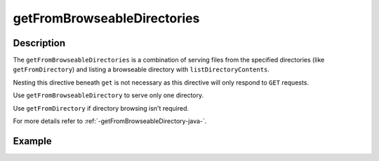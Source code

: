 .. _-getFromBrowseableDirectories-java-:

getFromBrowseableDirectories
============================

Description
-----------

The ``getFromBrowseableDirectories`` is a combination of serving files from the specified directories
(like ``getFromDirectory``) and listing a browseable directory with ``listDirectoryContents``.

Nesting this directive beneath ``get`` is not necessary as this directive will only respond to ``GET`` requests.

Use ``getFromBrowseableDirectory`` to serve only one directory.

Use ``getFromDirectory`` if directory browsing isn't required.

For more details refer to :ref:`-getFromBrowseableDirectory-java-`.

Example
-------

.. includecode:: ../../../../../../../test/java/docs/http/javadsl/server/directives/FileAndResourceDirectivesExamplesTest.java#getFromBrowseableDirectories
